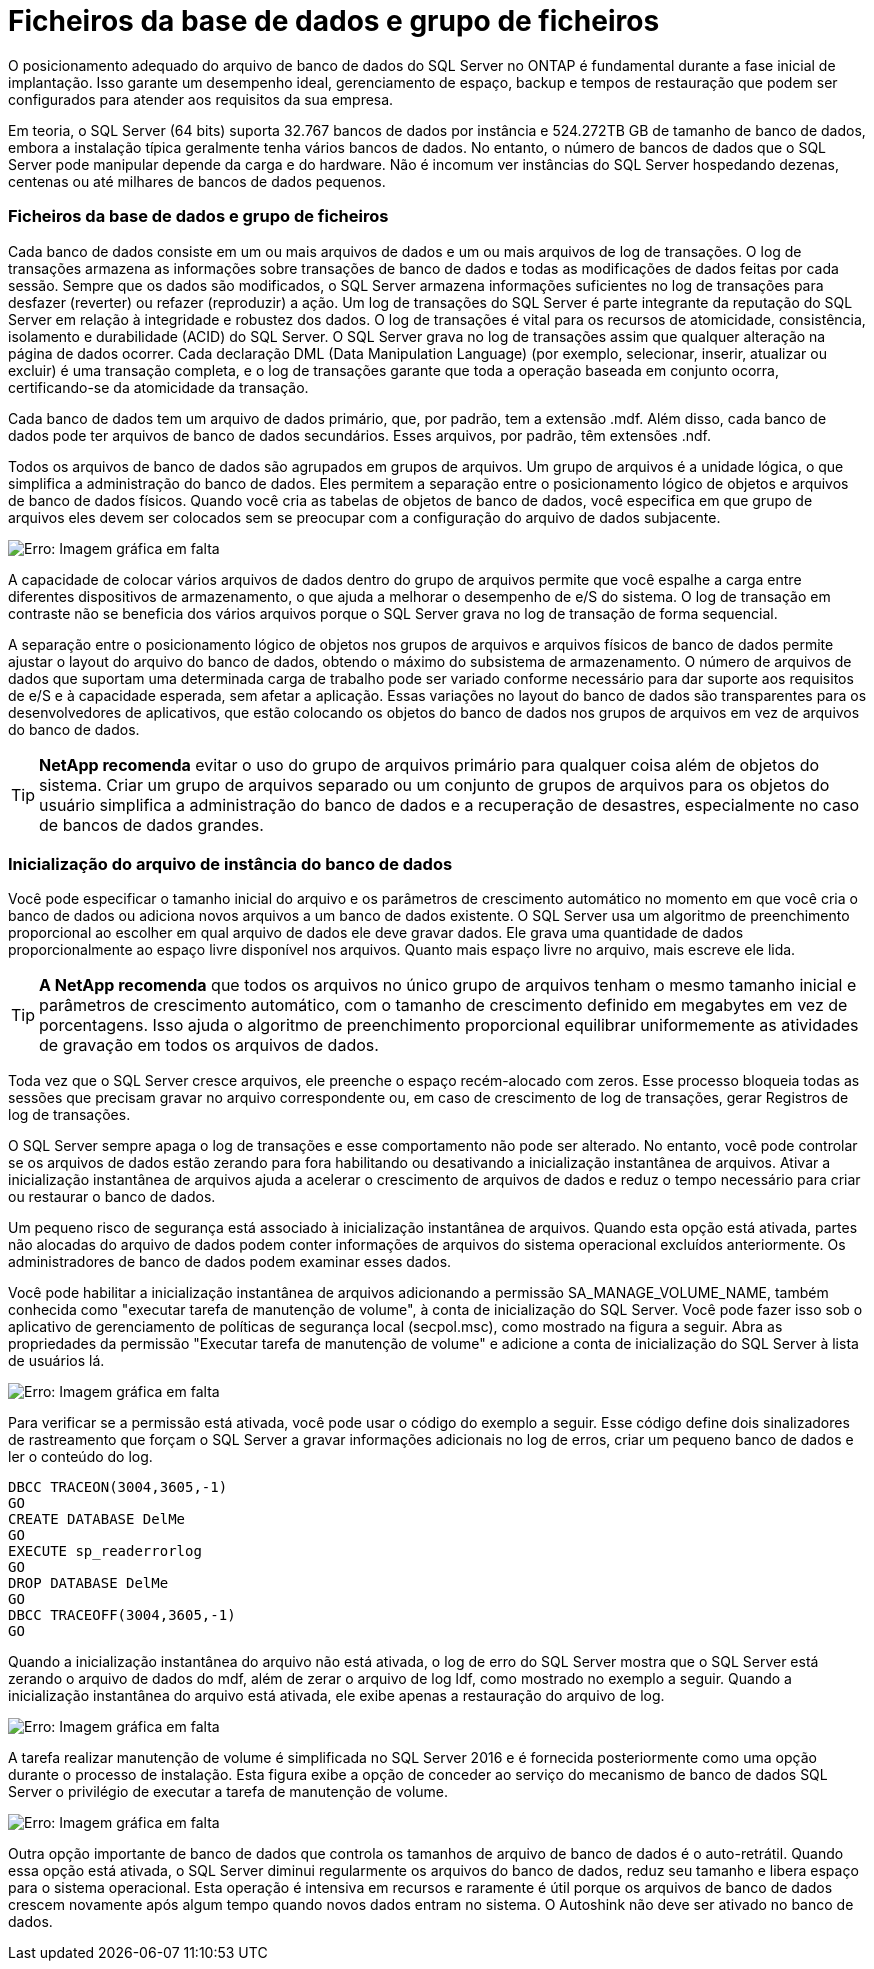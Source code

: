 = Ficheiros da base de dados e grupo de ficheiros
:allow-uri-read: 


[role="lead"]
O posicionamento adequado do arquivo de banco de dados do SQL Server no ONTAP é fundamental durante a fase inicial de implantação. Isso garante um desempenho ideal, gerenciamento de espaço, backup e tempos de restauração que podem ser configurados para atender aos requisitos da sua empresa.

Em teoria, o SQL Server (64 bits) suporta 32.767 bancos de dados por instância e 524.272TB GB de tamanho de banco de dados, embora a instalação típica geralmente tenha vários bancos de dados. No entanto, o número de bancos de dados que o SQL Server pode manipular depende da carga e do hardware. Não é incomum ver instâncias do SQL Server hospedando dezenas, centenas ou até milhares de bancos de dados pequenos.



=== Ficheiros da base de dados e grupo de ficheiros

Cada banco de dados consiste em um ou mais arquivos de dados e um ou mais arquivos de log de transações. O log de transações armazena as informações sobre transações de banco de dados e todas as modificações de dados feitas por cada sessão. Sempre que os dados são modificados, o SQL Server armazena informações suficientes no log de transações para desfazer (reverter) ou refazer (reproduzir) a ação. Um log de transações do SQL Server é parte integrante da reputação do SQL Server em relação à integridade e robustez dos dados. O log de transações é vital para os recursos de atomicidade, consistência, isolamento e durabilidade (ACID) do SQL Server. O SQL Server grava no log de transações assim que qualquer alteração na página de dados ocorrer. Cada declaração DML (Data Manipulation Language) (por exemplo, selecionar, inserir, atualizar ou excluir) é uma transação completa, e o log de transações garante que toda a operação baseada em conjunto ocorra, certificando-se da atomicidade da transação.

Cada banco de dados tem um arquivo de dados primário, que, por padrão, tem a extensão .mdf. Além disso, cada banco de dados pode ter arquivos de banco de dados secundários. Esses arquivos, por padrão, têm extensões .ndf.

Todos os arquivos de banco de dados são agrupados em grupos de arquivos. Um grupo de arquivos é a unidade lógica, o que simplifica a administração do banco de dados. Eles permitem a separação entre o posicionamento lógico de objetos e arquivos de banco de dados físicos. Quando você cria as tabelas de objetos de banco de dados, você especifica em que grupo de arquivos eles devem ser colocados sem se preocupar com a configuração do arquivo de dados subjacente.

image:mssql-filegroups.png["Erro: Imagem gráfica em falta"]

A capacidade de colocar vários arquivos de dados dentro do grupo de arquivos permite que você espalhe a carga entre diferentes dispositivos de armazenamento, o que ajuda a melhorar o desempenho de e/S do sistema. O log de transação em contraste não se beneficia dos vários arquivos porque o SQL Server grava no log de transação de forma sequencial.

A separação entre o posicionamento lógico de objetos nos grupos de arquivos e arquivos físicos de banco de dados permite ajustar o layout do arquivo do banco de dados, obtendo o máximo do subsistema de armazenamento. O número de arquivos de dados que suportam uma determinada carga de trabalho pode ser variado conforme necessário para dar suporte aos requisitos de e/S e à capacidade esperada, sem afetar a aplicação. Essas variações no layout do banco de dados são transparentes para os desenvolvedores de aplicativos, que estão colocando os objetos do banco de dados nos grupos de arquivos em vez de arquivos do banco de dados.


TIP: *NetApp recomenda* evitar o uso do grupo de arquivos primário para qualquer coisa além de objetos do sistema. Criar um grupo de arquivos separado ou um conjunto de grupos de arquivos para os objetos do usuário simplifica a administração do banco de dados e a recuperação de desastres, especialmente no caso de bancos de dados grandes.



=== Inicialização do arquivo de instância do banco de dados

Você pode especificar o tamanho inicial do arquivo e os parâmetros de crescimento automático no momento em que você cria o banco de dados ou adiciona novos arquivos a um banco de dados existente. O SQL Server usa um algoritmo de preenchimento proporcional ao escolher em qual arquivo de dados ele deve gravar dados. Ele grava uma quantidade de dados proporcionalmente ao espaço livre disponível nos arquivos. Quanto mais espaço livre no arquivo, mais escreve ele lida.


TIP: *A NetApp recomenda* que todos os arquivos no único grupo de arquivos tenham o mesmo tamanho inicial e parâmetros de crescimento automático, com o tamanho de crescimento definido em megabytes em vez de porcentagens. Isso ajuda o algoritmo de preenchimento proporcional equilibrar uniformemente as atividades de gravação em todos os arquivos de dados.

Toda vez que o SQL Server cresce arquivos, ele preenche o espaço recém-alocado com zeros. Esse processo bloqueia todas as sessões que precisam gravar no arquivo correspondente ou, em caso de crescimento de log de transações, gerar Registros de log de transações.

O SQL Server sempre apaga o log de transações e esse comportamento não pode ser alterado. No entanto, você pode controlar se os arquivos de dados estão zerando para fora habilitando ou desativando a inicialização instantânea de arquivos. Ativar a inicialização instantânea de arquivos ajuda a acelerar o crescimento de arquivos de dados e reduz o tempo necessário para criar ou restaurar o banco de dados.

Um pequeno risco de segurança está associado à inicialização instantânea de arquivos. Quando esta opção está ativada, partes não alocadas do arquivo de dados podem conter informações de arquivos do sistema operacional excluídos anteriormente. Os administradores de banco de dados podem examinar esses dados.

Você pode habilitar a inicialização instantânea de arquivos adicionando a permissão SA_MANAGE_VOLUME_NAME, também conhecida como "executar tarefa de manutenção de volume", à conta de inicialização do SQL Server. Você pode fazer isso sob o aplicativo de gerenciamento de políticas de segurança local (secpol.msc), como mostrado na figura a seguir. Abra as propriedades da permissão "Executar tarefa de manutenção de volume" e adicione a conta de inicialização do SQL Server à lista de usuários lá.

image:mssql-security-policy.png["Erro: Imagem gráfica em falta"]

Para verificar se a permissão está ativada, você pode usar o código do exemplo a seguir. Esse código define dois sinalizadores de rastreamento que forçam o SQL Server a gravar informações adicionais no log de erros, criar um pequeno banco de dados e ler o conteúdo do log.

....
DBCC TRACEON(3004,3605,-1)
GO
CREATE DATABASE DelMe
GO
EXECUTE sp_readerrorlog
GO
DROP DATABASE DelMe
GO
DBCC TRACEOFF(3004,3605,-1)
GO
....
Quando a inicialização instantânea do arquivo não está ativada, o log de erro do SQL Server mostra que o SQL Server está zerando o arquivo de dados do mdf, além de zerar o arquivo de log ldf, como mostrado no exemplo a seguir. Quando a inicialização instantânea do arquivo está ativada, ele exibe apenas a restauração do arquivo de log.

image:mssql-zeroing.png["Erro: Imagem gráfica em falta"]

A tarefa realizar manutenção de volume é simplificada no SQL Server 2016 e é fornecida posteriormente como uma opção durante o processo de instalação. Esta figura exibe a opção de conceder ao serviço do mecanismo de banco de dados SQL Server o privilégio de executar a tarefa de manutenção de volume.

image:mssql-maintenance.png["Erro: Imagem gráfica em falta"]

Outra opção importante de banco de dados que controla os tamanhos de arquivo de banco de dados é o auto-retrátil. Quando essa opção está ativada, o SQL Server diminui regularmente os arquivos do banco de dados, reduz seu tamanho e libera espaço para o sistema operacional. Esta operação é intensiva em recursos e raramente é útil porque os arquivos de banco de dados crescem novamente após algum tempo quando novos dados entram no sistema. O Autoshink não deve ser ativado no banco de dados.
